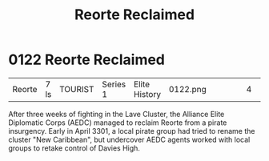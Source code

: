 :PROPERTIES:
:ID:       0da8edee-c8ff-4aed-9ff9-ce8ae998bef3
:END:
#+title: Reorte Reclaimed
#+filetags: :beacon:
* 0122  Reorte Reclaimed
| Reorte                     | 7 ls         | TOURIST | Series 1 | Elite History | 0122.png |           |           |           |           |     4 | 

After three weeks of fighting in the Lave Cluster, the Alliance Elite Diplomatic Corps (AEDC) managed to reclaim Reorte from a pirate insurgency. Early in April 3301, a local pirate group had tried to rename the cluster "New Caribbean", but undercover AEDC agents worked with local groups to retake control of Davies High.                                                                                                                                                                                                                                                                                                                                                                                                                                                                                                                                                                                                                                                                                                                                                                                                                                                                                                                                                                                                                                                                                                                                                                                                                                                                                                                                                                                                                                                                                                                                                                                                                                                                                                                                                                                                                                                                                                                                                                                                                                                                                                                                                                                                                                                                                                                                                                                                                                                                                                                                                                                                                                                                                                                

[[file:img/beacons/0122.png]]
